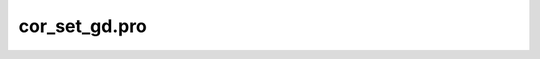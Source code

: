 cor\_set\_gd.pro
===================================================================================================


























